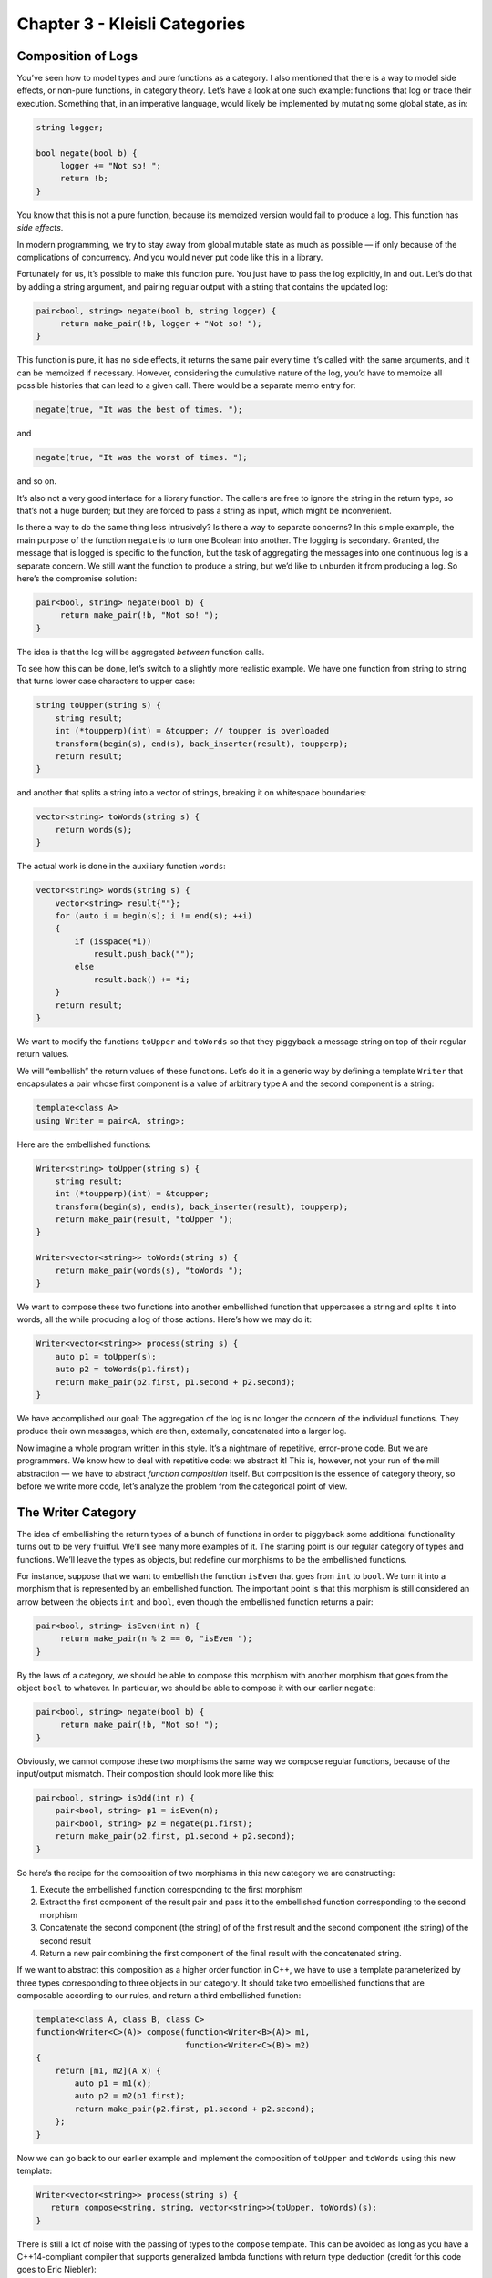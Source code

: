 ==============================
Chapter 3 - Kleisli Categories
==============================

Composition of Logs
===================

You’ve seen how to model types and pure functions as a category. I also
mentioned that there is a way to model side effects, or non-pure
functions, in category theory. Let’s have a look at one such example:
functions that log or trace their execution. Something that, in an
imperative language, would likely be implemented by mutating some global
state, as in:

.. code-block:: c++

    string logger;

    bool negate(bool b) {
         logger += "Not so! ";
         return !b;
    }

You know that this is not a pure function, because its memoized version
would fail to produce a log. This function has *side effects*.

In modern programming, we try to stay away from global mutable state as
much as possible — if only because of the complications of concurrency.
And you would never put code like this in a library.

Fortunately for us, it’s possible to make this function pure. You just
have to pass the log explicitly, in and out. Let’s do that by adding a
string argument, and pairing regular output with a string that contains
the updated log:

.. code-block:: c++

    pair<bool, string> negate(bool b, string logger) {
         return make_pair(!b, logger + "Not so! ");
    }

This function is pure, it has no side effects, it returns the same pair
every time it’s called with the same arguments, and it can be memoized
if necessary. However, considering the cumulative nature of the log,
you’d have to memoize all possible histories that can lead to a given
call. There would be a separate memo entry for:

.. code-block:: c++

    negate(true, "It was the best of times. ");

and

.. code-block:: c++

    negate(true, "It was the worst of times. ");

and so on.

It’s also not a very good interface for a library function. The callers
are free to ignore the string in the return type, so that’s not a huge
burden; but they are forced to pass a string as input, which might be
inconvenient.

Is there a way to do the same thing less intrusively? Is there a way to
separate concerns? In this simple example, the main purpose of the
function ``negate`` is to turn one Boolean into another. The logging is
secondary. Granted, the message that is logged is specific to the
function, but the task of aggregating the messages into one continuous
log is a separate concern. We still want the function to produce a
string, but we’d like to unburden it from producing a log. So here’s the
compromise solution:

.. code-block:: c++

    pair<bool, string> negate(bool b) {
         return make_pair(!b, "Not so! ");
    }

The idea is that the log will be aggregated *between* function calls.

To see how this can be done, let’s switch to a slightly more realistic
example. We have one function from string to string that turns lower
case characters to upper case:

.. code-block:: c++

    string toUpper(string s) {
        string result;
        int (*toupperp)(int) = &toupper; // toupper is overloaded
        transform(begin(s), end(s), back_inserter(result), toupperp);
        return result;
    }

and another that splits a string into a vector of strings, breaking it
on whitespace boundaries:

.. code-block:: c++

    vector<string> toWords(string s) {
        return words(s);
    }

The actual work is done in the auxiliary function ``words``:

.. code-block:: c++

    vector<string> words(string s) {
        vector<string> result{""};
        for (auto i = begin(s); i != end(s); ++i)
        {
            if (isspace(*i))
                result.push_back("");
            else
                result.back() += *i;
        }
        return result;
    }

|PiggyBack|

We want to modify the functions ``toUpper`` and ``toWords`` so that they
piggyback a message string on top of their regular return values.

We will “embellish” the return values of these functions. Let’s do it in
a generic way by defining a template ``Writer`` that encapsulates a pair
whose first component is a value of arbitrary type ``A`` and the second
component is a string:

.. code-block:: c++

    template<class A>
    using Writer = pair<A, string>;

Here are the embellished functions:

.. code-block:: c++

    Writer<string> toUpper(string s) {
        string result;
        int (*toupperp)(int) = &toupper;
        transform(begin(s), end(s), back_inserter(result), toupperp);
        return make_pair(result, "toUpper ");
    }

    Writer<vector<string>> toWords(string s) {
        return make_pair(words(s), "toWords ");
    }

We want to compose these two functions into another embellished function
that uppercases a string and splits it into words, all the while
producing a log of those actions. Here’s how we may do it:

.. code-block:: c++

    Writer<vector<string>> process(string s) {
        auto p1 = toUpper(s);
        auto p2 = toWords(p1.first);
        return make_pair(p2.first, p1.second + p2.second);
    }

We have accomplished our goal: The aggregation of the log is no longer
the concern of the individual functions. They produce their own
messages, which are then, externally, concatenated into a larger log.

Now imagine a whole program written in this style. It’s a nightmare of
repetitive, error-prone code. But we are programmers. We know how to
deal with repetitive code: we abstract it! This is, however, not your
run of the mill abstraction — we have to abstract *function composition*
itself. But composition is the essence of category theory, so before we
write more code, let’s analyze the problem from the categorical point of
view.

The Writer Category
===================

The idea of embellishing the return types of a bunch of functions in
order to piggyback some additional functionality turns out to be very
fruitful. We’ll see many more examples of it. The starting point is our
regular category of types and functions. We’ll leave the types as
objects, but redefine our morphisms to be the embellished functions.

For instance, suppose that we want to embellish the function ``isEven``
that goes from ``int`` to ``bool``. We turn it into a morphism that is
represented by an embellished function. The important point is that this
morphism is still considered an arrow between the objects ``int`` and
``bool``, even though the embellished function returns a pair:

.. code-block:: c++

    pair<bool, string> isEven(int n) {
         return make_pair(n % 2 == 0, "isEven ");
    }

By the laws of a category, we should be able to compose this morphism
with another morphism that goes from the object ``bool`` to whatever. In
particular, we should be able to compose it with our earlier ``negate``:

.. code-block:: c++

    pair<bool, string> negate(bool b) {
         return make_pair(!b, "Not so! ");
    }

Obviously, we cannot compose these two morphisms the same way we compose
regular functions, because of the input/output mismatch. Their
composition should look more like this:

.. code-block:: c++

    pair<bool, string> isOdd(int n) {
        pair<bool, string> p1 = isEven(n);
        pair<bool, string> p2 = negate(p1.first);
        return make_pair(p2.first, p1.second + p2.second);
    }

So here’s the recipe for the composition of two morphisms in this new
category we are constructing:

#. Execute the embellished function corresponding to the first morphism
#. Extract the first component of the result pair and pass it to the
   embellished function corresponding to the second morphism
#. Concatenate the second component (the string) of of the first result
   and the second component (the string) of the second result
#. Return a new pair combining the first component of the final result
   with the concatenated string.

If we want to abstract this composition as a higher order function in
C++, we have to use a template parameterized by three types
corresponding to three objects in our category. It should take two
embellished functions that are composable according to our rules, and
return a third embellished function:

.. code-block:: c++

    template<class A, class B, class C>
    function<Writer<C>(A)> compose(function<Writer<B>(A)> m1,
                                   function<Writer<C>(B)> m2)
    {
        return [m1, m2](A x) {
            auto p1 = m1(x);
            auto p2 = m2(p1.first);
            return make_pair(p2.first, p1.second + p2.second);
        };
    }

Now we can go back to our earlier example and implement the composition
of ``toUpper`` and ``toWords`` using this new template:

.. code-block:: c++

    Writer<vector<string>> process(string s) {
       return compose<string, string, vector<string>>(toUpper, toWords)(s);
    }

There is still a lot of noise with the passing of types to the
``compose`` template. This can be avoided as long as you have a
C++14-compliant compiler that supports generalized lambda functions with
return type deduction (credit for this code goes to Eric Niebler):

.. code-block:: c++

    auto const compose = [](auto m1, auto m2) {
        return [m1, m2](auto x) {
            auto p1 = m1(x);
            auto p2 = m2(p1.first);
            return make_pair(p2.first, p1.second + p2.second);
        };
    };

In this new definition, the implementation of ``process`` simplifies to:

.. code-block:: c++

    Writer<vector<string>> process(string s){
       return compose(toUpper, toWords)(s);
    }

But we are not finished yet. We have defined composition in our new
category, but what are the identity morphisms? These are not our regular
identity functions! They have to be morphisms from type A back to type
A, which means they are embellished functions of the form:

.. code-block:: c++

    Writer<A> identity(A);

They have to behave like units with respect to composition. If you look
at our definition of composition, you’ll see that an identity morphism
should pass its argument without change, and only contribute an empty
string to the log:

.. code-block:: c++

    template<class A>
    Writer<A> identity(A x) {
        return make_pair(x, "");
    }

You can easily convince yourself that the category we have just defined
is indeed a legitimate category. In particular, our composition is
trivially associative. If you follow what’s happening with the first
component of each pair, it’s just a regular function composition, which
is associative. The second components are being concatenated, and
concatenation is also associative.

An astute reader may notice that it would be easy to generalize this
construction to any monoid, not just the string monoid. We would use
``mappend`` inside ``compose`` and ``mempty`` inside ``identity`` (in
place of ``+`` and ``""``). There really is no reason to limit ourselves
to logging just strings. A good library writer should be able to
identify the bare minimum of constraints that make the library work —
here the logging library’s only requirement is that the log have
monoidal properties.

Writer in Haskell
=================

The same thing in Haskell is a little more terse, and we also get a lot
more help from the compiler. Let’s start by defining the ``Writer``
type:

.. code-block:: haskell

    type Writer a = (a, String)

Here I’m just defining a type alias, an equivalent of a ``typedef`` (or
``using``) in C++. The type ``Writer`` is parameterized by a type
variable ``a`` and is equivalent to a pair of ``a`` and ``String``. The
syntax for pairs is minimal: just two items in parentheses, separated by
a comma.

Our morphisms are functions from an arbitrary type to some ``Writer``
type:

.. code-block:: haskell

    a -> Writer b

We’ll declare the composition as a funny infix operator, sometimes
called the “fish”:

.. code-block:: haskell

    (>=>) :: (a -> Writer b) -> (b -> Writer c) -> (a -> Writer c)

It’s a function of two arguments, each being a function on its own, and
returning a function. The first argument is of the type
``(a->Writer b)``, the second is ``(b->Writer c)``, and the result is
``(a->Writer c)``.

Here’s the definition of this infix operator — the two arguments ``m1``
and ``m2`` appearing on either side of the fishy symbol:

.. code-block:: haskell

    m1 >=> m2 = \x ->
        let (y, s1) = m1 x
            (z, s2) = m2 y
        in (z, s1 ++ s2)

The result is a lambda function of one argument ``x``. The lambda is
written as a backslash — think of it as the Greek letter λ with an
amputated leg.

The ``let`` expression lets you declare auxiliary variables. Here the
result of the call to ``m1`` is pattern matched to a pair of variables
``(y, s1)``; and the result of the call to ``m2``, with the argument
``y`` from the first pattern, is matched to ``(z, s2)``.

It is common in Haskell to pattern match pairs, rather than use
accessors, as we did in C++. Other than that there is a pretty
straightforward correspondence between the two implementations.

The overall value of the ``let`` expression is specified in its ``in``
clause: here it’s a pair whose first component is ``z`` and the second
component is the concatenation of two strings, ``s1++s2``.

I will also define the identity morphism for our category, but for
reasons that will become clear much later, I will call it ``return``.

.. code-block:: haskell

    return :: a -> Writer a
    return x = (x, "")

For completeness, let’s have the Haskell versions of the embellished
functions ``upCase`` and ``toWords``:

.. code-block:: haskell

    upCase :: String -> Writer String
    upCase s = (map toUpper s, "upCase ")

.. code-block:: haskell

    toWords :: String -> Writer [String]
    toWords s = (words s, "toWords ")

The function ``map`` corresponds to the C++ ``transform``. It applies
the character function ``toUpper`` to the string ``s``. The auxiliary
function ``words`` is defined in the standard Prelude library.

Finally, the composition of the two functions is accomplished with the
help of the fish operator:

.. code-block:: haskell

    process :: String -> Writer [String]
    process = upCase >=> toWords

Kleisli Categories
==================

You might have guessed that I haven’t invented this category on the
spot. It’s an example of the so called Kleisli category — a category
based on a monad. We are not ready to discuss monads yet, but I wanted
to give you a taste of what they can do. For our limited purposes, a
Kleisli category has, as objects, the types of the underlying
programming language. Morphisms from type A to type B are functions that
go from A to a type derived from B using the particular embellishment.
Each Kleisli category defines its own way of composing such morphisms,
as well as the identity morphisms with respect to that composition.
(Later we’ll see that the imprecise term “embellishment” corresponds to
the notion of an endofunctor in a category.)

The particular monad that I used as the basis of the category in this
post is called the *writer monad* and it’s used for logging or tracing
the execution of functions. It’s also an example of a more general
mechanism for embedding effects in pure computations. You’ve seen
previously that we could model programming-language types and functions
in the category of sets (disregarding bottoms, as usual). Here we have
extended this model to a slightly different category, a category where
morphisms are represented by embellished functions, and their
composition does more than just pass the output of one function to the
input of another. We have one more degree of freedom to play with: the
composition itself. It turns out that this is exactly the degree of
freedom which makes it possible to give simple denotational semantics to
programs that in imperative languages are traditionally implemented
using side effects.

Challenge
=========

A function that is not defined for all possible values of its argument
is called a partial function. It’s not really a function in the
mathematical sense, so it doesn’t fit the standard categorical mold. It
can, however, be represented by a function that returns an embellished
type ``optional``:

.. code-block:: c++

    template<class A> class optional {
        bool _isValid;
        A    _value;
    public:
        optional()    : _isValid(false) {}
        optional(A v) : _isValid(true), _value(v) {}
        bool isValid() const { return _isValid; }
        A value() const { return _value; }
    };

As an example, here’s the implementation of the embellished function
``safe_root``:

.. code-block:: c++

    optional<double> safe_root(double x) {
        if (x >= 0) return optional<double>{sqrt(x)};
        else return optional<double>{};
    }

Here’s the challenge:

#. Construct the Kleisli category for partial functions (define
   composition and identity).
#. Implement the embellished function ``safe_reciprocal`` that returns a
   valid reciprocal of its argument, if it’s different from zero.
#. Compose ``safe_root`` and ``safe_reciprocal`` to implement
   ``safe_root_reciprocal`` that calculates ``sqrt(1/x)`` whenever
   possible.

Acknowledgments
===============

I’m grateful to Eric Niebler for reading the draft and providing the
clever implementation of ``compose`` that uses advanced features of
C++14 to drive type inference. I was able to cut the whole section of
old fashioned template magic that did the same thing using type traits.
Good riddance! I’m also grateful to Gershom Bazerman for useful comments
that helped me clarify some important points.

.. |PiggyBack| image:: ../images/2014/12/piggyback.jpg
   :class: alignright wp-image-3712
   :width: 176px
   :height: 188px
   :target: ../images/2014/12/piggyback.jpg

